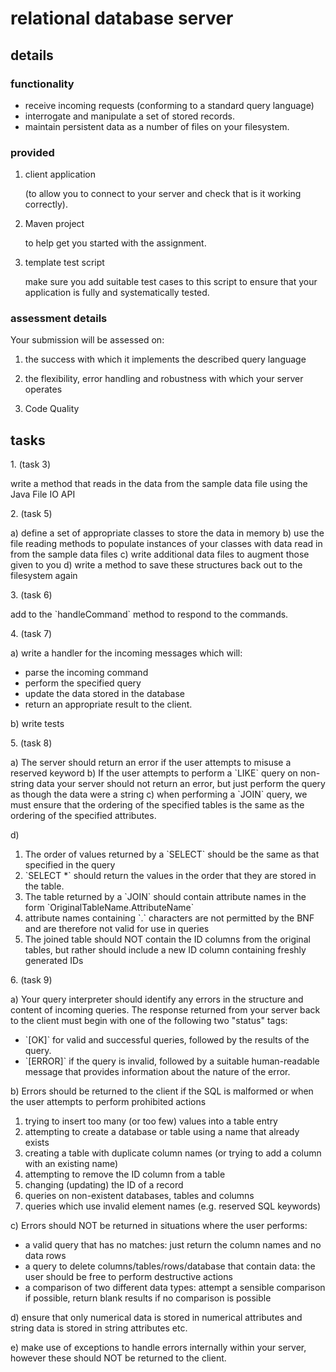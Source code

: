 * relational database server
** details
*** functionality
- receive incoming requests (conforming to a standard query language)
- interrogate and manipulate a set of stored records.
- maintain persistent data as a number of files on your filesystem.
*** provided
**** client application
(to allow you to connect to your server and check that is it working correctly).
**** Maven project
to help get you started with the assignment.
**** template test script
make sure you add suitable test cases to this script to ensure that your application is fully and systematically tested.
*** assessment details
Your submission will be assessed on:
**** the success with which it implements the described query language
**** the flexibility, error handling and robustness with which your server operates
**** Code Quality

** tasks
**** 1. (task 3)
write a method that reads in the data from the sample data file using the Java File IO API
**** 2. (task 5)
a) define a set of appropriate classes to store the data in memory
b) use the file reading methods to populate instances of your classes with data read in from the sample data files
c) write additional data files to augment those given to you
d) write a method to save these structures back out to the filesystem again
**** 3. (task 6)
add to the `handleCommand` method to respond to the commands.
**** 4. (task 7)
a) write a handler for the incoming messages which will:
   - parse the incoming command
   - perform the specified query
   - update the data stored in the database
   - return an appropriate result to the client.
b) write tests
**** 5. (task 8)
a) The server should return an error if the user attempts to misuse a reserved keyword
b) If the user attempts to perform a `LIKE` query on non-string data your server should not return an error, but just perform the query as though the data were a string
c) when performing a `JOIN` query, we must ensure that the ordering of the specified tables is the same as the ordering of the specified attributes.

d)
   1. The order of values returned by a `SELECT` should be the same as that specified in the query
   2. `SELECT *` should return the values in the order that they are stored in the table.
   3. The table returned by a `JOIN` should contain attribute names in the form `OriginalTableName.AttributeName`
   4. attribute names containing `.` characters are not permitted by the BNF and are therefore not valid for use in queries
   5. The joined table should NOT contain the ID columns from the original tables, but rather should include a new ID column containing freshly generated IDs

**** 6. (task 9)
a) Your query interpreter should identify any errors in the structure and content of incoming queries. The response returned from your server back to the client must begin with one of the following two "status" tags:
   - `[OK]` for valid and successful queries, followed by the results of the query.
   - `[ERROR]` if the query is invalid, followed by a suitable human-readable message that provides information about the nature of the error.

b) Errors should be returned to the client if the SQL is malformed or when the user attempts to perform prohibited actions
   1. trying to insert too many (or too few) values into a table entry
   2. attempting to create a database or table using a name that already exists
   3. creating a table with duplicate column names (or trying to add a column with an existing name)
   4. attempting to remove the ID column from a table
   5. changing (updating) the ID of a record
   6. queries on non-existent databases, tables and columns
   7. queries which use invalid element names (e.g. reserved SQL keywords)

c) Errors should NOT be returned in situations where the user performs:
   - a valid query that has no matches: just return the column names and no data rows
   - a query to delete columns/tables/rows/database that contain data: the user should be free to perform destructive actions
   - a comparison of two different data types: attempt a sensible comparison if possible, return blank results if no comparison is possible

d) ensure that only numerical data is stored in numerical attributes and string data is stored in string attributes etc.

e) make use of exceptions to handle errors internally within your server, however these should NOT be returned to the client.
